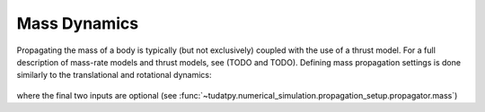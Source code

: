 =============
Mass Dynamics
=============

Propagating the mass of a body is typically (but not exclusively) coupled with the use of a thrust model. For a full description of mass-rate models and thrust models, see (TODO and TODO). Defining mass propagation settings is done similarly to the translational and rotational dynamics:

    .. tabs::

         .. tab:: Python

          .. toggle-header:: 
             :header: Required **Show/Hide**

          .. literalinclude:: /_src_snippets/simulation/environment_setup/full_mass_setup.py
             :language: python

         .. tab:: C++

          .. literalinclude:: /_src_snippets/simulation/environment_setup/req_create_bodies.cpp
             :language: cpp

where the final two inputs are optional (see :func:`~tudatpy.numerical_simulation.propagation_setup.propagator.mass`)
